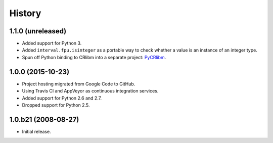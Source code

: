 History
-------

1.1.0 (unreleased)
^^^^^^^^^^^^^^^^^^

- Added support for Python 3.
- Added ``interval.fpu.isinteger`` as a portable way to check whether a
  value is an instance of an integer type.
- Spun off Python binding to CRlibm into a separate project: PyCRlibm_.

.. _PyCRlibm: https://github.com/taschini/pycrlibm

1.0.0 (2015-10-23)
^^^^^^^^^^^^^^^^^^

- Project hosting migrated from Google Code to GitHub.
- Using Travis CI and AppVeyor as continuous integration services.
- Added support for Python 2.6 and 2.7.
- Dropped support for Python 2.5.

1.0.b21 (2008-08-27)
^^^^^^^^^^^^^^^^^^^^

- Initial release.

